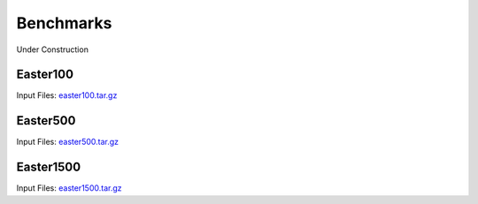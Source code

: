 .. meta::
   :description: Benchmarks topics for AceCast, click for more
   :keywords: benchmarks, easter100, easter500, easter1500, AceCast, Documentation, TempoQuest

.. _Benchmarks:

Benchmarks
##########

Under Construction


.. _Easter100:

Easter100
=========

Input Files: `easter100.tar.gz <https://tqi-public.s3.us-east-2.amazonaws.com/datasets/v2/easter100.tar.gz>`_


.. _Easter500:

Easter500
=========

Input Files: `easter500.tar.gz <https://tqi-public.s3.us-east-2.amazonaws.com/datasets/v2/easter500.tar.gz>`_


.. _Easter1500:

Easter1500
==========

Input Files: `easter1500.tar.gz <https://tqi-public.s3.us-east-2.amazonaws.com/datasets/v2/easter1500.tar.gz>`_


